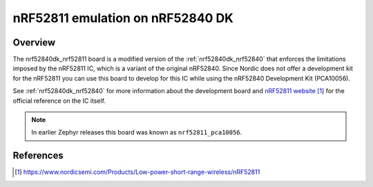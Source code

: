 .. _nrf52840dk_nrf52811:

nRF52811 emulation on nRF52840 DK
#################################

Overview
********

The nrf52840dk_nrf52811 board is a modified version of the
:ref:`nrf52840dk_nrf52840` that enforces the limitations imposed by the nRF52811
IC, which is a variant of the original nRF52840. Since Nordic does not offer a
development kit for the nRF52811 you can use this board to develop for this IC
while using the nRF52840 Development Kit (PCA10056).

See :ref:`nrf52840dk_nrf52840` for more information about the development board
and `nRF52811 website`_ for the official reference on the IC itself.

.. note::

   In earlier Zephyr releases this board was known as ``nrf52811_pca10056``.

References
**********

.. target-notes::

.. _nRF52811 website: https://www.nordicsemi.com/Products/Low-power-short-range-wireless/nRF52811
